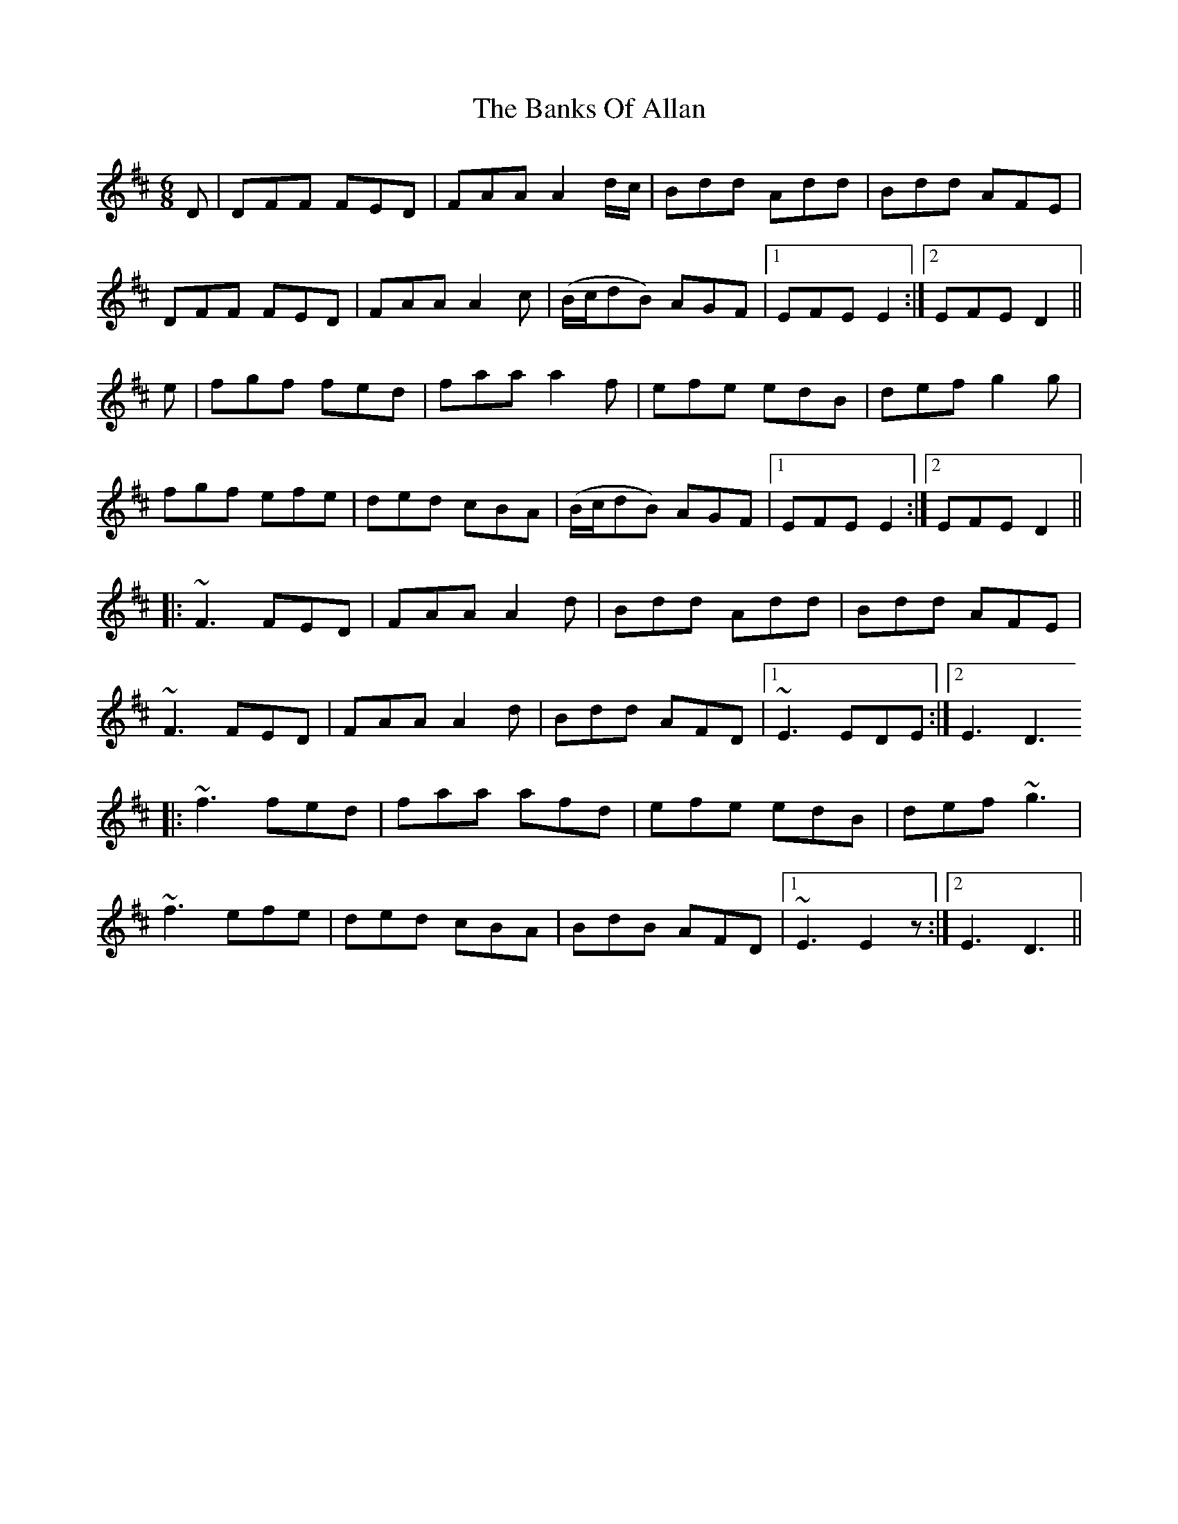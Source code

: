 X: 2681
T: Banks Of Allan, The
R: jig
M: 6/8
K: Dmajor
D|DFF FED|FAA A2d/c/|Bdd Add|Bdd AFE|
DFF FED|FAA A2c|(B/c/dB) AGF|1 EFE E2:|2 EFE D2||
e|fgf fed|faa a2f|efe edB|def g2g|
fgf efe|ded cBA|(B/c/dB) AGF|1 EFE E2:|2 EFE D2||
|:~F3 FED|FAA A2d|Bdd Add|Bdd AFE|
~F3 FED|FAA A2d|Bdd AFD|1 ~E3 EDE:|2 E3 D3
|:~f3 fed|faa afd|efe edB|def ~g3|
~f3 efe|ded cBA|BdB AFD|1 ~E3 E2z:|2 E3 D3||

